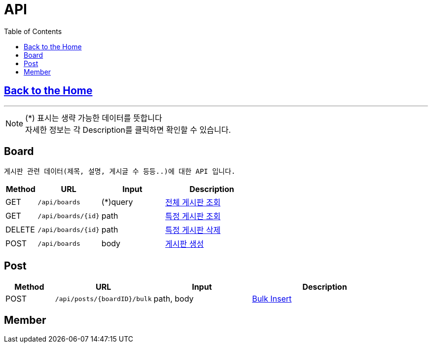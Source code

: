 

= API
:doctype: book
:icons: font
:source-highlighter: highlightjs
:toc: left
:toclevels: 3

== link:/[Back to the Home]

---

NOTE: (*) 표시는 생략 가능한 데이터를 뜻합니다 +
자세한 정보는 각 Description를 클릭하면 확인할 수 있습니다.

== Board
 게시판 관련 데이터(제목, 설명, 게시글 수 등등..)에 대한 API 입니다.


[options="header", cols="1,2,2,3"]
|===
| Method | URL | Input | Description
| GET | `/api/boards` | (*)query  | link:boards.html#anchor-get[전체 게시판 조회]
| GET | `/api/boards/{id}` | path  | link:boards.html#anchor-getbyid[특정 게시판 조회]
| DELETE | `/api/boards/{id}` | path  | link:boards.html#anchor-deletebyid[특정 게시판 삭제]
| POST | `/api/boards` | body |link:boards.html#anchor-post[게시판 생성]
|===

== Post
[options="header", cols="1,2,2,3"]
|===
| Method | URL | Input | Description

| POST | `/api/posts/{boardID}/bulk` | path, body |link:posts.html#anchor-post-bulk[Bulk Insert]
|===





== Member